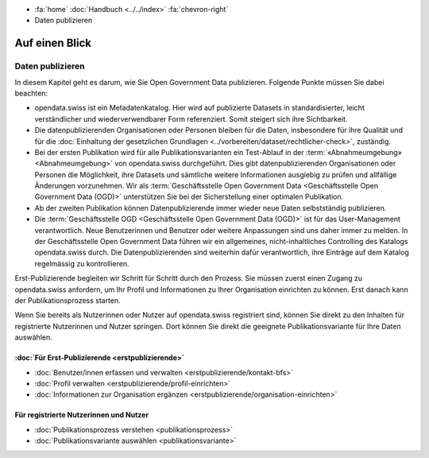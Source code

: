 .. container:: custom-breadcrumbs

   -  :fa:`home` :doc:`Handbuch <../../index>` :fa:`chevron-right`
   -  Daten publizieren

***************
Auf einen Blick
***************

Daten publizieren
=================


In diesem Kapitel geht es darum, wie Sie Open Government Data publizieren.
Folgende Punkte müssen Sie dabei beachten:

- opendata.swiss ist ein Metadatenkatalog. Hier wird auf publizierte Datasets in standardisierter,
  leicht verständlicher und wiederverwendbarer Form referenziert. Somit steigert sich ihre Sichtbarkeit.
- Die datenpublizierenden Organisationen oder Personen bleiben für die Daten,
  insbesondere für ihre Qualität und
  für die :doc:`Einhaltung der gesetzlichen Grundlagen <../vorbereiten/dataset/rechtlicher-check>`,
  zuständig.
- Bei der ersten Publikation wird für alle Publikationsvarianten ein
  Test-Ablauf in der
  :term:`«Abnahmeumgebung» <Abnahmeumgebung>` von opendata.swiss durchgeführt.
  Dies gibt datenpublizierenden Organisationen oder Personen die Möglichkeit,
  ihre Datasets und sämtliche weitere Informationen ausgiebig zu prüfen
  und allfällige Änderungen vorzunehmen. Wir als
  :term:`Geschäftsstelle Open Government Data <Geschäftsstelle Open Government Data (OGD)>`
  unterstützen Sie bei der Sicherstellung einer optimalen Publikation.
- Ab der zweiten Publikation können Datenpublizierende immer wieder
  neue Daten selbstständig publizieren.
- Die :term:`Geschäftsstelle OGD <Geschäftsstelle Open Government Data (OGD)>`
  ist für das User-Management verantwortlich.
  Neue Benutzerinnen und Benutzer oder weitere Anpassungen sind uns daher
  immer zu melden. In der Geschäftsstelle Open Government Data führen wir
  ein allgemeines, nicht-inhaltliches Controlling des Katalogs opendata.swiss durch.
  Die Datenpublizierenden sind weiterhin dafür verantwortlich, ihre Einträge auf
  dem Katalog regelmässig zu kontrollieren.

Erst-Publizierende begleiten wir Schritt für Schritt durch den Prozess.
Sie müssen zuerst einen Zugang zu opendata.swiss anfordern, um Ihr Profil
und Informationen zu Ihrer Organisation einrichten zu können. Erst
danach kann der Publikationsprozess starten.

Wenn Sie bereits als Nutzerinnen oder Nutzer auf opendata.swiss registriert sind,
können Sie direkt zu den Inhalten für registrierte Nutzerinnen und Nutzer springen.
Dort können Sie direkt die geeignete Publikationsvariante für Ihre Daten auswählen.

:doc:`Für Erst-Publizierende <erstpublizierende>`
--------------------------------------------------------------

- :doc:`Benutzer/innen erfassen und verwalten <erstpublizierende/kontakt-bfs>`
- :doc:`Profil verwalten <erstpublizierende/profil-einrichten>`
- :doc:`Informationen zur Organisation ergänzen <erstpublizierende/organisation-einrichten>`

Für registrierte Nutzerinnen und Nutzer
---------------------------------------

- :doc:`Publikationsprozess verstehen <publikationsprozess>`
- :doc:`Publikationsvariante auswählen <publikationsvariante>`

